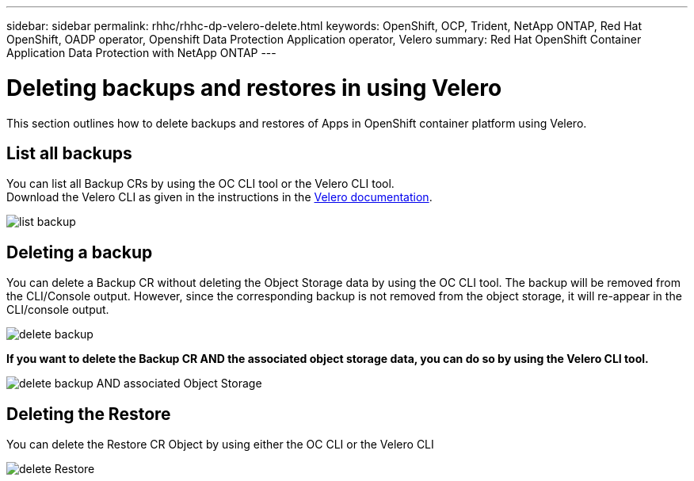 ---
sidebar: sidebar
permalink: rhhc/rhhc-dp-velero-delete.html
keywords: OpenShift, OCP, Trident, NetApp ONTAP, Red Hat OpenShift, OADP operator, Openshift Data Protection Application operator, Velero
summary: Red Hat OpenShift Container Application Data Protection with NetApp ONTAP
---

= Deleting backups and restores in using Velero
:hardbreaks:
:nofooter:
:icons: font
:linkattrs:
:imagesdir: ../media/

[.lead]
This section outlines how to delete backups and restores of  Apps in OpenShift container platform using Velero.

== List all backups
You can list all Backup CRs by using the OC CLI tool or the Velero CLI tool.
Download the Velero CLI as given in the instructions in the link:https://velero.io/docs/v1.3.0/basic-install/#install-the-cli[Velero documentation]. 

image:redhat_openshift_OADP_delete_image1.png[list backup]

== Deleting a backup

You can delete a Backup CR without deleting the Object Storage data by using the OC CLI tool. The backup will be removed from the CLI/Console output. However, since the corresponding backup is not removed from the object storage, it will re-appear in the CLI/console output.

image:redhat_openshift_OADP_delete_image2.png[delete backup]

**If you want to delete the Backup CR AND the associated object storage data, you can do so by using the Velero CLI tool.**

image:redhat_openshift_OADP_delete_image3.png[delete backup AND associated Object Storage]

== Deleting the Restore
You can delete the Restore CR Object by using either the OC CLI or the Velero CLI

image:redhat_openshift_OADP_delete_image4.png[delete Restore]